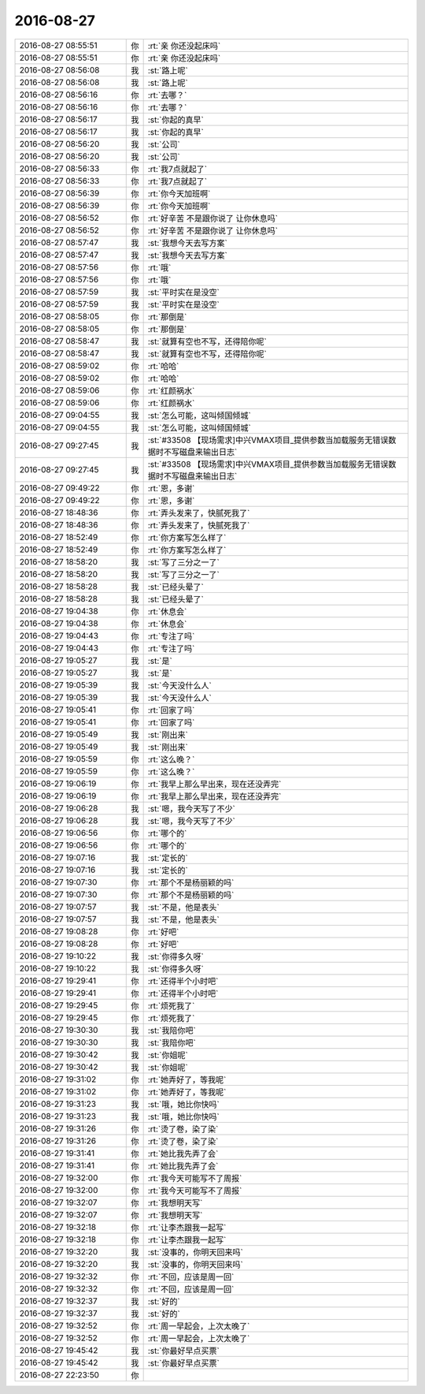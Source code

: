 2016-08-27
-------------

.. list-table::
   :widths: 25, 1, 60

   * - 2016-08-27 08:55:51
     - 你
     - :rt:`亲 你还没起床吗`
   * - 2016-08-27 08:55:51
     - 你
     - :rt:`亲 你还没起床吗`
   * - 2016-08-27 08:56:08
     - 我
     - :st:`路上呢`
   * - 2016-08-27 08:56:08
     - 我
     - :st:`路上呢`
   * - 2016-08-27 08:56:16
     - 你
     - :rt:`去哪？`
   * - 2016-08-27 08:56:16
     - 你
     - :rt:`去哪？`
   * - 2016-08-27 08:56:17
     - 我
     - :st:`你起的真早`
   * - 2016-08-27 08:56:17
     - 我
     - :st:`你起的真早`
   * - 2016-08-27 08:56:20
     - 我
     - :st:`公司`
   * - 2016-08-27 08:56:20
     - 我
     - :st:`公司`
   * - 2016-08-27 08:56:33
     - 你
     - :rt:`我7点就起了`
   * - 2016-08-27 08:56:33
     - 你
     - :rt:`我7点就起了`
   * - 2016-08-27 08:56:39
     - 你
     - :rt:`你今天加班啊`
   * - 2016-08-27 08:56:39
     - 你
     - :rt:`你今天加班啊`
   * - 2016-08-27 08:56:52
     - 你
     - :rt:`好辛苦 不是跟你说了 让你休息吗`
   * - 2016-08-27 08:56:52
     - 你
     - :rt:`好辛苦 不是跟你说了 让你休息吗`
   * - 2016-08-27 08:57:47
     - 我
     - :st:`我想今天去写方案`
   * - 2016-08-27 08:57:47
     - 我
     - :st:`我想今天去写方案`
   * - 2016-08-27 08:57:56
     - 你
     - :rt:`哦`
   * - 2016-08-27 08:57:56
     - 你
     - :rt:`哦`
   * - 2016-08-27 08:57:59
     - 我
     - :st:`平时实在是没空`
   * - 2016-08-27 08:57:59
     - 我
     - :st:`平时实在是没空`
   * - 2016-08-27 08:58:05
     - 你
     - :rt:`那倒是`
   * - 2016-08-27 08:58:05
     - 你
     - :rt:`那倒是`
   * - 2016-08-27 08:58:47
     - 我
     - :st:`就算有空也不写，还得陪你呢`
   * - 2016-08-27 08:58:47
     - 我
     - :st:`就算有空也不写，还得陪你呢`
   * - 2016-08-27 08:59:02
     - 你
     - :rt:`哈哈`
   * - 2016-08-27 08:59:02
     - 你
     - :rt:`哈哈`
   * - 2016-08-27 08:59:06
     - 你
     - :rt:`红颜祸水`
   * - 2016-08-27 08:59:06
     - 你
     - :rt:`红颜祸水`
   * - 2016-08-27 09:04:55
     - 我
     - :st:`怎么可能，这叫倾国倾城`
   * - 2016-08-27 09:04:55
     - 我
     - :st:`怎么可能，这叫倾国倾城`
   * - 2016-08-27 09:27:45
     - 我
     - :st:`#33508 【现场需求]中兴VMAX项目_提供参数当加载服务无错误数据时不写磁盘来输出日志`
   * - 2016-08-27 09:27:45
     - 我
     - :st:`#33508 【现场需求]中兴VMAX项目_提供参数当加载服务无错误数据时不写磁盘来输出日志`
   * - 2016-08-27 09:49:22
     - 你
     - :rt:`恩，多谢`
   * - 2016-08-27 09:49:22
     - 你
     - :rt:`恩，多谢`
   * - 2016-08-27 18:48:36
     - 你
     - :rt:`弄头发来了，快腻死我了`
   * - 2016-08-27 18:48:36
     - 你
     - :rt:`弄头发来了，快腻死我了`
   * - 2016-08-27 18:52:49
     - 你
     - :rt:`你方案写怎么样了`
   * - 2016-08-27 18:52:49
     - 你
     - :rt:`你方案写怎么样了`
   * - 2016-08-27 18:58:20
     - 我
     - :st:`写了三分之一了`
   * - 2016-08-27 18:58:20
     - 我
     - :st:`写了三分之一了`
   * - 2016-08-27 18:58:28
     - 我
     - :st:`已经头晕了`
   * - 2016-08-27 18:58:28
     - 我
     - :st:`已经头晕了`
   * - 2016-08-27 19:04:38
     - 你
     - :rt:`休息会`
   * - 2016-08-27 19:04:38
     - 你
     - :rt:`休息会`
   * - 2016-08-27 19:04:43
     - 你
     - :rt:`专注了吗`
   * - 2016-08-27 19:04:43
     - 你
     - :rt:`专注了吗`
   * - 2016-08-27 19:05:27
     - 我
     - :st:`是`
   * - 2016-08-27 19:05:27
     - 我
     - :st:`是`
   * - 2016-08-27 19:05:39
     - 我
     - :st:`今天没什么人`
   * - 2016-08-27 19:05:39
     - 我
     - :st:`今天没什么人`
   * - 2016-08-27 19:05:41
     - 你
     - :rt:`回家了吗`
   * - 2016-08-27 19:05:41
     - 你
     - :rt:`回家了吗`
   * - 2016-08-27 19:05:49
     - 我
     - :st:`刚出来`
   * - 2016-08-27 19:05:49
     - 我
     - :st:`刚出来`
   * - 2016-08-27 19:05:59
     - 你
     - :rt:`这么晚？`
   * - 2016-08-27 19:05:59
     - 你
     - :rt:`这么晚？`
   * - 2016-08-27 19:06:19
     - 你
     - :rt:`我早上那么早出来，现在还没弄完`
   * - 2016-08-27 19:06:19
     - 你
     - :rt:`我早上那么早出来，现在还没弄完`
   * - 2016-08-27 19:06:28
     - 我
     - :st:`嗯，我今天写了不少`
   * - 2016-08-27 19:06:28
     - 我
     - :st:`嗯，我今天写了不少`
   * - 2016-08-27 19:06:56
     - 你
     - :rt:`哪个的`
   * - 2016-08-27 19:06:56
     - 你
     - :rt:`哪个的`
   * - 2016-08-27 19:07:16
     - 我
     - :st:`定长的`
   * - 2016-08-27 19:07:16
     - 我
     - :st:`定长的`
   * - 2016-08-27 19:07:30
     - 你
     - :rt:`那个不是杨丽颖的吗`
   * - 2016-08-27 19:07:30
     - 你
     - :rt:`那个不是杨丽颖的吗`
   * - 2016-08-27 19:07:57
     - 我
     - :st:`不是，他是表头`
   * - 2016-08-27 19:07:57
     - 我
     - :st:`不是，他是表头`
   * - 2016-08-27 19:08:28
     - 你
     - :rt:`好吧`
   * - 2016-08-27 19:08:28
     - 你
     - :rt:`好吧`
   * - 2016-08-27 19:10:22
     - 我
     - :st:`你得多久呀`
   * - 2016-08-27 19:10:22
     - 我
     - :st:`你得多久呀`
   * - 2016-08-27 19:29:41
     - 你
     - :rt:`还得半个小时吧`
   * - 2016-08-27 19:29:41
     - 你
     - :rt:`还得半个小时吧`
   * - 2016-08-27 19:29:45
     - 你
     - :rt:`烦死我了`
   * - 2016-08-27 19:29:45
     - 你
     - :rt:`烦死我了`
   * - 2016-08-27 19:30:30
     - 我
     - :st:`我陪你吧`
   * - 2016-08-27 19:30:30
     - 我
     - :st:`我陪你吧`
   * - 2016-08-27 19:30:42
     - 我
     - :st:`你姐呢`
   * - 2016-08-27 19:30:42
     - 我
     - :st:`你姐呢`
   * - 2016-08-27 19:31:02
     - 你
     - :rt:`她弄好了，等我呢`
   * - 2016-08-27 19:31:02
     - 你
     - :rt:`她弄好了，等我呢`
   * - 2016-08-27 19:31:23
     - 我
     - :st:`哦，她比你快吗`
   * - 2016-08-27 19:31:23
     - 我
     - :st:`哦，她比你快吗`
   * - 2016-08-27 19:31:26
     - 你
     - :rt:`烫了卷，染了染`
   * - 2016-08-27 19:31:26
     - 你
     - :rt:`烫了卷，染了染`
   * - 2016-08-27 19:31:41
     - 你
     - :rt:`她比我先弄了会`
   * - 2016-08-27 19:31:41
     - 你
     - :rt:`她比我先弄了会`
   * - 2016-08-27 19:32:00
     - 你
     - :rt:`我今天可能写不了周报`
   * - 2016-08-27 19:32:00
     - 你
     - :rt:`我今天可能写不了周报`
   * - 2016-08-27 19:32:07
     - 你
     - :rt:`我想明天写`
   * - 2016-08-27 19:32:07
     - 你
     - :rt:`我想明天写`
   * - 2016-08-27 19:32:18
     - 你
     - :rt:`让李杰跟我一起写`
   * - 2016-08-27 19:32:18
     - 你
     - :rt:`让李杰跟我一起写`
   * - 2016-08-27 19:32:20
     - 我
     - :st:`没事的，你明天回来吗`
   * - 2016-08-27 19:32:20
     - 我
     - :st:`没事的，你明天回来吗`
   * - 2016-08-27 19:32:32
     - 你
     - :rt:`不回，应该是周一回`
   * - 2016-08-27 19:32:32
     - 你
     - :rt:`不回，应该是周一回`
   * - 2016-08-27 19:32:37
     - 我
     - :st:`好的`
   * - 2016-08-27 19:32:37
     - 我
     - :st:`好的`
   * - 2016-08-27 19:32:52
     - 你
     - :rt:`周一早起会，上次太晚了`
   * - 2016-08-27 19:32:52
     - 你
     - :rt:`周一早起会，上次太晚了`
   * - 2016-08-27 19:45:42
     - 我
     - :st:`你最好早点买票`
   * - 2016-08-27 19:45:42
     - 我
     - :st:`你最好早点买票`
   * - 2016-08-27 22:23:50
     - 你
     - .. image:: /images/144489.jpg
          :width: 100px